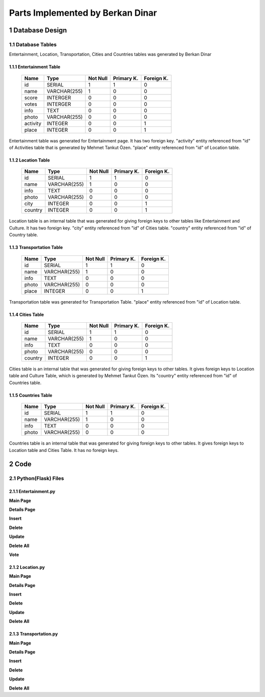 Parts Implemented by Berkan Dinar
*********************************

1 Database Design
=================

1.1 Database Tables
-------------------

Entertainment, Location, Transportation, Cities and Countries tables was generated by Berkan Dinar

1.1.1 Entertainment Table
+++++++++++++++++++++++++

                +---------------+------------+-----------+-----------+-----------+
                | Name          | Type       | Not Null  |Primary K. | Foreign K.|  
                +===============+============+===========+===========+===========+
                |id             | SERIAL     |   1       |  1        | 0         |
                +---------------+------------+-----------+-----------+-----------+
                |name           |VARCHAR(255)|   1       |  0        | 0         |
                +---------------+------------+-----------+-----------+-----------+
                |score	        | INTERGER   |   0       |  0        | 0         |
                +---------------+------------+-----------+-----------+-----------+
                |votes	        | INTERGER   |   0       |  0        | 0         | 
                +---------------+------------+-----------+-----------+-----------+
                |info	        | TEXT       |   0       |  0        | 0         |
                +---------------+------------+-----------+-----------+-----------+
                |photo	        |VARCHAR(255)|   0       |  0        | 0         |
                +---------------+------------+-----------+-----------+-----------+
                |activity       | INTEGER    |   0       |  0        | 1         |
                +---------------+------------+-----------+-----------+-----------+
                |place	        | INTEGER    |   0       |  0        | 1         |
                +---------------+------------+-----------+-----------+-----------+

Entertainment table was generated for Entertainment page. It has two foreign key. "activity" entity referenced from "id" of Activities table that is generated by Mehmet Tankut Özen. "place" entity referenced from "id" of Location table. 

.. code-block:: sql
    :linenos:
    
        CREATE TABLE Entertainment(
            ID SERIAL PRIMARY KEY,
            NAME VARCHAR(255) NOT NULL,
            SCORE SCORES DEFAULT 0,
            VOTES INTEGER DEFAULT 0,
            INFO TEXT,
            PHOTO VARCHAR(255) DEFAULT 'https://cdn3.iconfinder.com/data/icons/glypho-movie-and-video/64/theater-masks-512.png',
            ACTIVITY INTEGER REFERENCES Activities (ID) ON DELETE CASCADE,
            PLACE INTEGER REFERENCES Location (ID) ON DELETE CASCADE
            )

1.1.2 Location Table
++++++++++++++++++++

                +---------------+------------+-----------+-----------+-----------+
                | Name          | Type       | Not Null  |Primary K. | Foreign K.|  
                +===============+============+===========+===========+===========+
                |id             | SERIAL     |   1       |  1        | 0         |
                +---------------+------------+-----------+-----------+-----------+
                |name           |VARCHAR(255)|   1       |  0        | 0         |
                +---------------+------------+-----------+-----------+-----------+
                |info	        | TEXT       |   0       |  0        | 0         |
                +---------------+------------+-----------+-----------+-----------+
                |photo	        |VARCHAR(255)|   0       |  0        | 0         |
                +---------------+------------+-----------+-----------+-----------+
                |city           | INTEGER    |   0       |  0        | 1         |
                +---------------+------------+-----------+-----------+-----------+
                |country        | INTEGER    |   0       |  0        | 1         |
                +---------------+------------+-----------+-----------+-----------+

Location table is an internal table that was generated for giving foreign keys to other tables like Entertainment and Culture. It has two foreign key. "city" entity referenced from "id" of Cities table. "country" entity referenced from "id" of Country table.

.. code-block:: sql
    :linenos:

            CREATE TABLE Location (
                ID SERIAL PRIMARY KEY,
                NAME VARCHAR(255) NOT NULL,
                INFO TEXT,
                PHOTO VARCHAR(255) DEFAULT 'https://d30y9cdsu7xlg0.cloudfront.net/png/1832-200.png',
                CITY INTEGER REFERENCES Cities (ID) ON DELETE CASCADE,
                COUNTRY INTEGER REFERENCES Countries (ID) ON DELETE CASCADE
                )

1.1.3 Transportation Table
++++++++++++++++++++++++++

                +---------------+------------+-----------+-----------+-----------+
                | Name          | Type       | Not Null  |Primary K. | Foreign K.|  
                +===============+============+===========+===========+===========+
                |id             | SERIAL     |   1       |  1        | 0         |
                +---------------+------------+-----------+-----------+-----------+
                |name           |VARCHAR(255)|   1       |  0        | 0         |
                +---------------+------------+-----------+-----------+-----------+
                |info	        | TEXT       |   0       |  0        | 0         |
                +---------------+------------+-----------+-----------+-----------+
                |photo	        |VARCHAR(255)|   0       |  0        | 0         |
                +---------------+------------+-----------+-----------+-----------+
                |place          | INTEGER    |   0       |  0        | 1         |
                +---------------+------------+-----------+-----------+-----------+

Transportation table was generated for Transportation Table. "place" entity referenced from "id" of Location table.

.. code-block:: sql
    :linenos:
            
            CREATE TABLE Transportation(
                ID SERIAL PRIMARY KEY,
                NAME VARCHAR(255) NOT NULL,
                INFO TEXT,
                PHOTO VARCHAR(255) DEFAULT 'https://cdn3.iconfinder.com/data/icons/glypho-movie-and-video/64/theater-masks-512.png',
                PLACE INTEGER REFERENCES Location (ID) ON DELETE CASCADE
                )

1.1.4 Cities Table
++++++++++++++++++

                +---------------+------------+-----------+-----------+-----------+
                | Name          | Type       | Not Null  |Primary K. | Foreign K.|  
                +===============+============+===========+===========+===========+
                |id             | SERIAL     |   1       |  1        | 0         |
                +---------------+------------+-----------+-----------+-----------+
                |name           |VARCHAR(255)|   1       |  0        | 0         |
                +---------------+------------+-----------+-----------+-----------+
                |info	        | TEXT       |   0       |  0        | 0         |
                +---------------+------------+-----------+-----------+-----------+
                |photo	        |VARCHAR(255)|   0       |  0        | 0         |
                +---------------+------------+-----------+-----------+-----------+
                |country        | INTEGER    |   0       |  0        | 1         |
                +---------------+------------+-----------+-----------+-----------+

Cities table is an internal table that was generated for giving foreign keys to other tables. It gives foreign keys to Location table and Culture Table, which is generated by Mehmet Tankut Özen. Its "country" entity referenced from "id" of Countries table.

.. code-block:: sql
    :linenos:
    		
         CREATE TABLE Cities (
            ID SERIAL PRIMARY KEY,
            NAME VARCHAR(255) NOT NULL,
            INFO TEXT,
            PHOTO VARCHAR(255),
            COUNTRY INTEGER REFERENCES Countries (ID) ON DELETE CASCADE
            )

1.1.5 Countries Table
+++++++++++++++++++++

                +---------------+------------+-----------+-----------+-----------+
                | Name          | Type       | Not Null  |Primary K. | Foreign K.|  
                +===============+============+===========+===========+===========+
                |id             | SERIAL     |   1       |  1        | 0         |
                +---------------+------------+-----------+-----------+-----------+
                |name           |VARCHAR(255)|   1       |  0        | 0         |
                +---------------+------------+-----------+-----------+-----------+
                |info	        | TEXT       |   0       |  0        | 0         |
                +---------------+------------+-----------+-----------+-----------+
                |photo	        |VARCHAR(255)|   0       |  0        | 0         |
                +---------------+------------+-----------+-----------+-----------+

Countries table is an internal table that was generated for giving foreign keys to other tables. It gives foreign keys to Location table and Cities Table. It has no foreign keys.

.. code-block:: sql
    :linenos:           
 
           CREATE TABLE Countries (
                ID SERIAL PRIMARY KEY,
                NAME VARCHAR(255) NOT NULL,
                INFO TEXT,
                PHOTO VARCHAR(255)
                )

2 Code
======

2.1 Python(Flask) Files
-----------------------

2.1.1 Entertainment.py
++++++++++++++++++++++

**Main Page**

.. code-block:: python
    :linenos:
    
    @app.route('/entertainment')
    def entertainment_page():
    #if g.user:
    with dbapi2.connect(app.config['dsn']) as connection:
        with connection.cursor() as cursor:
            query = """SELECT Entertainment.ID, Entertainment.NAME, Entertainment.SCORE,
                        Entertainment.VOTES, Entertainment.INFO, Entertainment.PHOTO,
                        Entertainment.ACTIVITY, Entertainment.PLACE, Activities.NAME, Location.NAME FROM Entertainment
                        LEFT OUTER JOIN Location
                        ON Entertainment.PLACE=Location.ID
                        LEFT OUTER JOIN Activities
                        ON Entertainment.ACTIVITY=Activities.ID"""
            cursor.execute(query)
            entertainment_data = json.dumps(cursor.fetchall())
            entertainment = json.loads(entertainment_data)
            
            for place in entertainment:
                place[2] = "{:2.2f}".format(place[2])

            query = """SELECT ID,NAME FROM Activities"""
            cursor.execute(query)
            activity_data = json.dumps(cursor.fetchall())
            activities = json.loads(activity_data)
            
            query = """SELECT ID,NAME FROM Location"""
            cursor.execute(query)
            location_data = json.dumps(cursor.fetchall())
            location = json.loads(location_data)

    now = datetime.datetime.now()
    if g.user:
        if(g.user == "admin"):
            usernum = 0
        else:
            usernum = 1
    else:
        usernum = 2
    return render_template('entertainment.html', current_time=now.ctime(), entertainment=entertainment, activities=activities, location=location, usernum=usernum)
    #return redirect(url_for('login_page'))
 
**Details Page**

.. code-block:: python
    :linenos:
    
    @app.route('/entertainment/<int:id>')
    def entertainment_details(id):
    with dbapi2.connect(app.config['dsn']) as connection:
        with connection.cursor() as cursor:
            statement = """SELECT Entertainment.ID, Entertainment.NAME, Entertainment.SCORE,
                        Entertainment.VOTES, Entertainment.INFO, Entertainment.PHOTO,
                        Entertainment.ACTIVITY, Entertainment.PLACE, Activities.NAME, Location.NAME FROM Entertainment
                        LEFT OUTER JOIN Location
                        ON Entertainment.PLACE=Location.ID
                        LEFT OUTER JOIN Activities
                        ON Entertainment.ACTIVITY=Activities.ID WHERE (Entertainment.ID = %s)"""
            cursor.execute(statement, (id,))
            entertainment_data = json.dumps(cursor.fetchall())
            entertainment = json.loads(entertainment_data)

            query = """SELECT ID,NAME FROM Activities"""
            cursor.execute(query)
            activities_data = json.dumps(cursor.fetchall())
            activities = json.loads(activities_data)
            
            query = """SELECT ID,NAME FROM Location"""
            cursor.execute(query)
            location_data = json.dumps(cursor.fetchall())
            location = json.loads(location_data)

    return render_template('entertainment_details.html', entertainment=entertainment, activities=activities, location=location)
    
**Insert**

.. code-block:: python
    :linenos:
    
    @app.route('/entertainment/insert', methods=["POST"])
    def entertainment_insert():
    name = request.form['entertainment_place_name']
    score = request.form['entertainment_place_score']
    votes = request.form['entertainment_place_votes']
    info = request.form['entertainment_place_info']
    photo = request.form['entertainment_place_photo']
    activity = request.form['entertainment_activity']
    place = request.form['entertainment_place']
    with dbapi2.connect(app.config['dsn']) as connection:
        with connection.cursor() as cursor:
            if name and score and votes and place and activity:
                query = """SELECT * FROM Location WHERE (ID = %s)"""
                cursor.execute(query, (place,))
                exists1_data = json.dumps(cursor.fetchall())
                exists1 = json.loads(exists1_data)
                query = """SELECT * FROM Activities WHERE (ID = %s)"""
                cursor.execute(query, (activity,))
                exists2_data = json.dumps(cursor.fetchall())
                exists2 = json.loads(exists2_data)
                if(exists1 and exists2):
                    if photo:
                        statement = """INSERT INTO Entertainment (NAME, SCORE, VOTES, INFO, PHOTO, ACTIVITY, PLACE)
                            VALUES (%s, %s, %s, %s, %s, %s, %s)"""
                        cursor.execute(statement, (name,score,votes,info,photo,activity,place))
                    else:
                        statement = """INSERT INTO Entertainment (NAME, SCORE, VOTES, INFO, ACTIVITY, PLACE)
                            VALUES (%s, %s, %s, %s, %s, %s)"""
                        cursor.execute(statement, (name,score,votes,info,activity,place))        
    return redirect(url_for('entertainment_page'))

**Delete**

.. code-block:: python
    :linenos:
    
    @app.route('/entertainment/delete', methods=["POST"])
    def entertainment_delete():
    id = request.form["select"]
    with dbapi2.connect(app.config['dsn']) as connection:
        with connection.cursor() as cursor:
            statement = """DELETE FROM Entertainment
                        WHERE (ID = %s)"""
            cursor.execute(statement, (id))

    return redirect(url_for('entertainment_page'))
    
**Update**

.. code-block:: python
    :linenos:
    
    @app.route('/entertainment/update', methods=["POST"])
    def entertainment_update():
    id = request.form['entertainment_index']
    name = request.form['entertainment_update_name']
    photo = request.form["entertainment_update_photo"]
    info = request.form["entertainment_update_info"]
    activity = request.form['entertainment_update_activity']
    place = request.form['entertainment_update_place']
    with dbapi2.connect(app.config['dsn']) as connection:
        with connection.cursor() as cursor:
            if name:
                statement = """UPDATE Entertainment
                            SET (NAME) = (%s)
                            WHERE (ID = %s)"""
                cursor.execute(statement, (name,id))
            if info:
                statement = """UPDATE Entertainment
                            SET (INFO) = (%s)
                            WHERE (ID = %s)"""
                cursor.execute(statement, (info,id))
            if photo:
                statement = """UPDATE Entertainment
                            SET (PHOTO) = (%s)
                            WHERE (ID = %s)"""
                cursor.execute(statement, (photo,id))
            if activity:
                statement = """UPDATE Entertainment
                            SET (ACTIVITY) = (%s)
                            WHERE (ID = %s)"""
                cursor.execute(statement, (activity,id))
            if place:
                statement = """UPDATE Entertainment
                            SET (PLACE) = (%s)
                            WHERE (ID = %s)"""
                cursor.execute(statement, (place,id))

    return redirect(url_for('entertainment_page'))
    
**Delete All**

.. code-block:: python
    :linenos:
    
    @app.route('/entertainment/delete_all')
    def entertainment_delete_all():
    with dbapi2.connect(app.config['dsn']) as connection:
        with connection.cursor() as cursor:
            query = """DELETE FROM Entertainment"""
            cursor.execute(query)

    return redirect(url_for('entertainment_page'))

**Vote**

.. code-block:: python
    :linenos:

    @app.route('/entertainment/vote', methods=['POST'])
    def entertainment_voting():
    vote = request.form["vote"]
    id = request.form["entertainment_index2"]
    with dbapi2.connect(app.config['dsn']) as connection:
        with connection.cursor() as cursor:
            if vote:
                statement = """UPDATE Entertainment SET SCORE = (SCORE * VOTES + %s) / (VOTES+1),
                            VOTES = VOTES + 1 WHERE (ID = %s)"""
                cursor.execute(statement, (vote,id))

    return redirect(url_for('entertainment_details', id=id))    

2.1.2 Location.py
+++++++++++++++++

**Main Page**

.. code-block:: python
    :linenos:
    
    @app.route('/location')
    def location_page():
    with dbapi2.connect(app.config['dsn']) as connection:
        with connection.cursor() as cursor:
            statement = """SELECT Location.ID, Location.NAME, Location.INFO, Location.PHOTO,
                        Cities.NAME, Countries.NAME FROM Location LEFT OUTER JOIN Cities
                        ON Location.City = Cities.ID
                        LEFT OUTER JOIN Countries
                        ON Location.Country=Countries.ID"""
            cursor.execute(statement)
            location_data = json.dumps(cursor.fetchall())
            location = json.loads(location_data)
    
            query = """SELECT ID,NAME FROM Cities"""
            cursor.execute(query)
            city_data = json.dumps(cursor.fetchall())
            city = json.loads(city_data)
            
            query = """SELECT ID,NAME FROM Countries"""
            cursor.execute(query)
            country_data = json.dumps(cursor.fetchall())
            country = json.loads(country_data)
    now = datetime.datetime.now()
    return render_template('location.html', current_time=now.ctime(), location=location, city = city, country = country)

**Details Page**

.. code-block:: python
    :linenos:
    
    @app.route('/location/<int:id>')
    def location_details(id):
    with dbapi2.connect(app.config['dsn']) as connection:
        with connection.cursor() as cursor:
            statement = """SELECT * FROM Location WHERE (ID = %s)"""
            cursor.execute(statement, (id,))
            location_data = json.dumps(cursor.fetchall())
            location = json.loads(location_data)
            
            query = """SELECT ID,NAME FROM Cities"""
            cursor.execute(query)
            city_data = json.dumps(cursor.fetchall())
            city = json.loads(city_data)
            
            query = """SELECT ID,NAME FROM Countries"""
            cursor.execute(query)
            country_data = json.dumps(cursor.fetchall())
            country = json.loads(country_data)
            
    return render_template('location_details.html', location=location, city = city, country = country)
    
**Insert**

.. code-block:: python
    :linenos:
    
    @app.route('/location/insert', methods=["POST"])
    def location_insert():
    name = request.form['location_name']
    info = request.form['location_info']
    photo = request.form['location_photo']
    city = request.form['location_city']
    country = request.form['location_country']
    with dbapi2.connect(app.config['dsn']) as connection:
        with connection.cursor() as cursor:
            if name:
                if photo:
                    statement = """INSERT INTO Location (NAME, INFO, PHOTO, CITY, COUNTRY)
                        VALUES (%s, %s, %s, %s)"""
                    cursor.execute(statement, (name,info,photo,city,country)) 
                else: 
                    statement = """INSERT INTO Location (NAME, INFO, CITY, COUNTRY)
                            VALUES (%s, %s, %s, %s)"""
                    cursor.execute(statement, (name,info,city,country))
    return redirect(url_for('location_page'))

**Delete**

.. code-block:: python
    :linenos:
    
    @app.route('/location/delete', methods=["POST"])
    def location_delete():
    id = request.form["select"]
    id = int(id)
    with dbapi2.connect(app.config['dsn']) as connection:
        with connection.cursor() as cursor:
            statement = """DELETE FROM Location WHERE ID = (%s)"""
            cursor.execute(statement, (id,))

    return redirect(url_for('location_page'))
    
**Update**

.. code-block:: python
    :linenos:
    
    @app.route('/location/update', methods=["POST"])
    def location_update():
    name = request.form['location_update_name']
    photo = request.form['location_update_photo']
    info = request.form['location_update_info']
    city = request.form['location_update_city']
    country = request.form['location_update_country']
    id = request.form['location_index']
    with dbapi2.connect(app.config['dsn']) as connection:
        with connection.cursor() as cursor:
            if name:
                statement = """UPDATE Location SET (NAME) = (%s) WHERE (ID = %s)"""
                cursor.execute(statement, (name,id))
            if photo:
                statement = """UPDATE Location SET PHOTO = (%s) WHERE (ID = %s)"""
                cursor.execute(statement, (photo,id))
            if info:
                statement = """UPDATE Location SET INFO = (%s) WHERE (ID = %s)"""
                cursor.execute(statement, (info,id))
            if city:
                statement = """UPDATE Location SET CITY = (%s) WHERE (ID = %s)"""
                cursor.execute(statement, (city,id))
            if country:
                statement = """UPDATE Location SET COUNTRY = (%s) WHERE (ID = %s)"""
                cursor.execute(statement, (country,id))
    return redirect(url_for('location_details',id=id))
    
**Delete All**

.. code-block:: python
    :linenos:
    
    @app.route('/location/delete_all')
    def location_delete_all():
    with dbapi2.connect(app.config['dsn']) as connection:
        with connection.cursor() as cursor:
            query = """DELETE FROM Location"""
            cursor.execute(query)

    return redirect(url_for('location_page'))

2.1.3 Transportation.py
+++++++++++++++++++++++

**Main Page**

.. code-block:: python
    :linenos:
    
    @app.route('/transportation')
    def transportation_page():
    #if g.user:
    with dbapi2.connect(app.config['dsn']) as connection:
        with connection.cursor() as cursor:
            query = """SELECT Transportation.ID, Transportation.NAME, Transportation.INFO, Transportation.PHOTO,
                        Transportation.PLACE, Location.NAME FROM Transportation
                        LEFT OUTER JOIN Location
                        ON Transportation.PLACE=Location.ID"""
            cursor.execute(query)
            transportation_data = json.dumps(cursor.fetchall())
            transportation = json.loads(transportation_data)
            
            query = """SELECT ID,NAME FROM Location"""
            cursor.execute(query)
            location_data = json.dumps(cursor.fetchall())
            location = json.loads(location_data)

    now = datetime.datetime.now()
    if g.user:
        if(g.user == "admin"):
            usernum = 0
        else:
            usernum = 1
    else:
        usernum = 2
    return render_template('transportation.html', current_time=now.ctime(), transportation=transportation, location=location, usernum=usernum)
    #return redirect(url_for('login_page'))
    
**Details Page**

.. code-block:: python
    :linenos:
    
    @app.route('/transportation/<int:id>')
    def transportation_details(id):
    with dbapi2.connect(app.config['dsn']) as connection:
        with connection.cursor() as cursor:
            statement = """SELECT Transportation.ID, Transportation.NAME, Transportation.INFO, Transportation.PHOTO,
                        Transportation.PLACE, Location.NAME FROM Transportation
                        LEFT OUTER JOIN Location
                        ON Transportation.PLACE=Location.ID
                        WHERE (Transportation.ID = %s)"""
            cursor.execute(statement, (id,))
            transportation_data = json.dumps(cursor.fetchall())
            transportation = json.loads(transportation_data)
            
            query = """SELECT ID,NAME FROM Location"""
            cursor.execute(query)
            location_data = json.dumps(cursor.fetchall())
            location = json.loads(location_data)

    return render_template('transportation_details.html', transportation=transportation, location=location)
    
**Insert**

.. code-block:: python
    :linenos:
    
    @app.route('/transportation/insert', methods=["POST"])
    def transportation_insert():
    name = request.form['transportation_place_name']
    info = request.form['transportation_place_info']
    photo = request.form['transportation_place_photo']
    place = request.form['transportation_place']
    with dbapi2.connect(app.config['dsn']) as connection:
        with connection.cursor() as cursor:
            if name and place:
                query = """SELECT * FROM Location WHERE (ID = %s)"""
                cursor.execute(query, (place,))
                exists_data = json.dumps(cursor.fetchall())
                exists = json.loads(exists_data)
                if(exists):
                    if photo:
                        statement = """INSERT INTO Entertainment (NAME, INFO, PHOTO, PLACE)
                            VALUES (%s, %s, %s, %s)"""
                        cursor.execute(statement, (name,info,photo,place))
                    else:
                        statement = """INSERT INTO Entertainment (NAME, INFO, PLACE)
                            VALUES (%s, %s, %s, %s, %s, %s)"""
                        cursor.execute(statement, (name,info,place))        
    return redirect(url_for('transportation_page'))

**Delete**

.. code-block:: python
    :linenos:
    
    @app.route('/transportation/delete', methods=["POST"])
    def transportation_delete():
    id = request.form["select"]
    with dbapi2.connect(app.config['dsn']) as connection:
        with connection.cursor() as cursor:
            statement = """DELETE FROM Transportation
                        WHERE (ID = %s)"""
            cursor.execute(statement, (id))

    return redirect(url_for('transportation_page'))
    
**Update**

.. code-block:: python
    :linenos:    
    
    @app.route('/transportation/update', methods=["POST"])
    def transportation_update():
    id = request.form['transportation_index']
    name = request.form['transportation_update_name']
    photo = request.form["transportation_update_photo"]
    info = request.form["transportation_update_info"]
    place = request.form['transportation_update_place']
    with dbapi2.connect(app.config['dsn']) as connection:
        with connection.cursor() as cursor:
            if name:
                statement = """UPDATE Transportation
                            SET (NAME) = (%s)
                            WHERE (ID = %s)"""
                cursor.execute(statement, (name,id))
            if info:
                statement = """UPDATE Transportation
                            SET (INFO) = (%s)
                            WHERE (ID = %s)"""
                cursor.execute(statement, (info,id))
            if photo:
                statement = """UPDATE Transportation
                            SET (PHOTO) = (%s)
                            WHERE (ID = %s)"""
                cursor.execute(statement, (photo,id))
            if place:
                statement = """UPDATE Transportation
                            SET (PLACE) = (%s)
                            WHERE (ID = %s)"""
                cursor.execute(statement, (place,id))

    return redirect(url_for('transportation_page'))
    
**Delete All**

.. code-block:: python
    :linenos:
    
    @app.route('/transportation/delete_all')
    def transportation_delete_all():
    with dbapi2.connect(app.config['dsn']) as connection:
        with connection.cursor() as cursor:
            query = """DELETE FROM Transportation"""
            cursor.execute(query)

    return redirect(url_for('transportation_page'))

